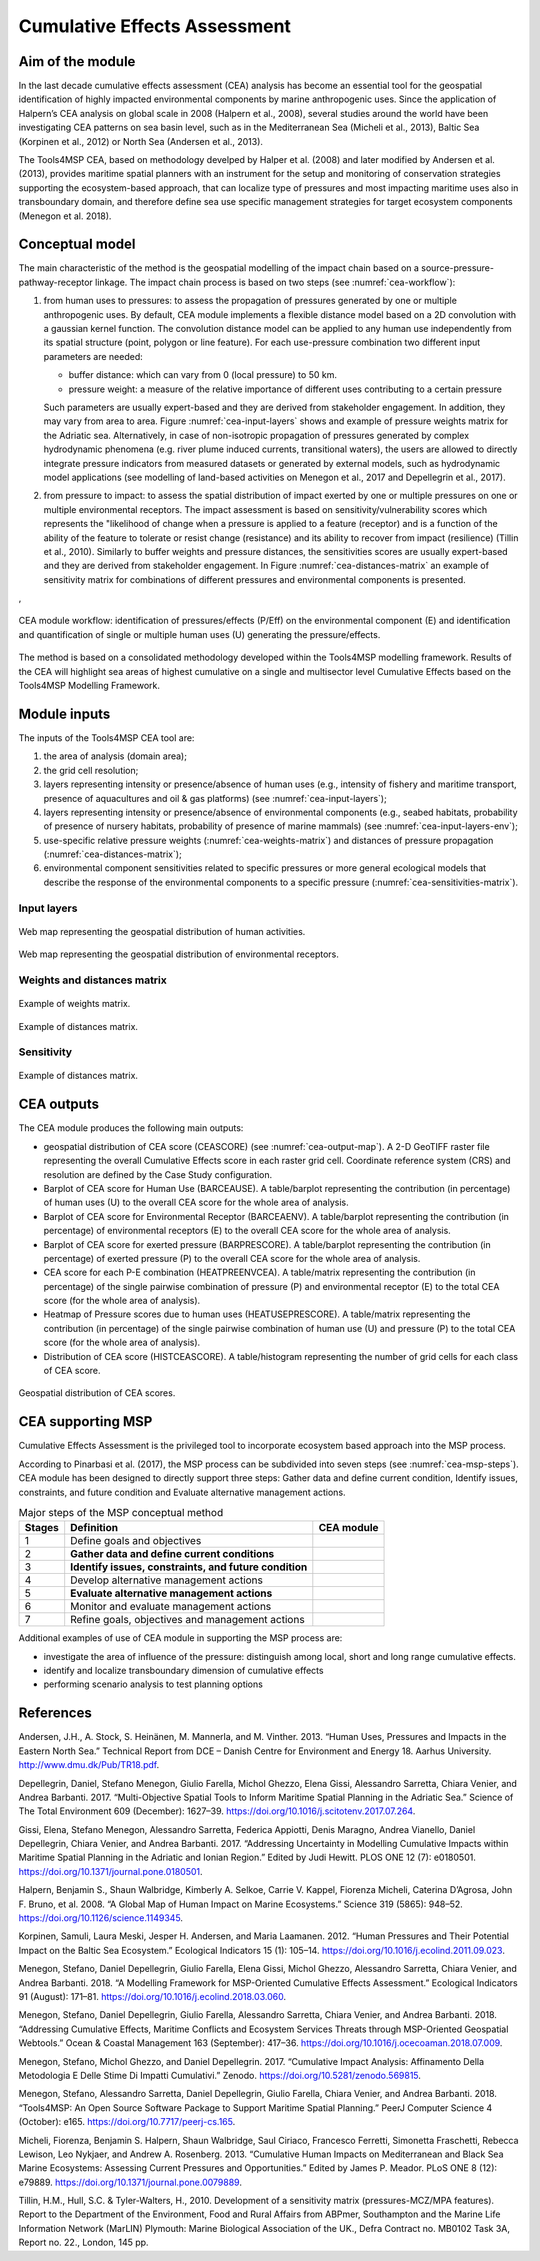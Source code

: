 Cumulative Effects Assessment
=============================

Aim of the module
-----------------
In the last decade cumulative effects assessment (CEA) analysis has become an essential tool for the geospatial
identification of highly impacted environmental components by marine anthropogenic uses. Since the application
of Halpern’s CEA analysis on global scale in 2008 (Halpern et al., 2008), several studies around the world have
been investigating CEA patterns on sea basin level, such as in the Mediterranean Sea (Micheli et al., 2013),
Baltic Sea (Korpinen et al., 2012) or North Sea (Andersen et al., 2013).

The Tools4MSP CEA, based on methodology develped by Halper et al. (2008) and later modified by
Andersen et al. (2013), provides maritime spatial planners with an instrument for the setup and
monitoring of conservation strategies supporting the ecosystem-based approach, that can localize type of
pressures and most impacting maritime uses also in transboundary domain, and therefore define sea use specific
management strategies for target ecosystem components (Menegon et al. 2018).

Conceptual model
----------------

The main characteristic of the method is the geospatial modelling of the impact chain based on a
source-pressure-pathway-receptor linkage. The impact chain process is based on two steps
(see :numref:`cea-workflow`):

1. from human uses to pressures: to assess the propagation of pressures generated by one or multiple
   anthropogenic uses. By default, CEA module implements a flexible distance model based on a 2D convolution with
   a gaussian kernel function. The convolution distance model can be applied to any human use independently from its
   spatial structure (point, polygon or line feature). For each use-pressure combination two different input
   parameters are needed:

   * buffer distance: which can vary from 0 (local pressure) to 50 km.
   * pressure weight: a measure of the relative importance of different uses contributing to a certain pressure
   Such parameters are usually expert-based and they are derived from stakeholder engagement. In addition, they may
   vary from area to area. Figure :numref:`cea-input-layers` shows and example of pressure weights matrix for the
   Adriatic sea.
   Alternatively, in case of non-isotropic propagation of
   pressures generated by complex hydrodynamic phenomena (e.g. river plume induced currents, transitional waters),
   the users are allowed to directly integrate pressure indicators from measured datasets or generated by external
   models, such as hydrodynamic model applications (see modelling of land-based activities on Menegon et al., 2017
   and Depellegrin et al., 2017).

2. from pressure to impact: to assess the spatial distribution of impact exerted by one or multiple
   pressures on one or multiple environmental receptors. The impact assessment is based on sensitivity/vulnerability
   scores which represents the "likelihood of change when a pressure is applied to a feature (receptor)
   and is a function of the ability of the feature to tolerate or resist change (resistance) and its ability to
   recover from impact (resilience) (Tillin et al., 2010). Similarly to buffer weights and pressure distances,
   the sensitivities scores are usually expert-based and they are derived from stakeholder engagement. In Figure
   :numref:`cea-distances-matrix` an example of sensitivity matrix for combinations of different pressures and
   environmental components is presented.


,


.. figure:: images/cea_workflow.png
   :alt: CEA module workflow.
   :width: 60%
   :align: center
   :name: cea-workflow

   CEA module workflow: identification of pressures/effects (P/Eff) on the environmental component (E) and
   identification and quantification of single or multiple human uses (U) generating the pressure/effects.

The method is based on a consolidated methodology developed within the Tools4MSP modelling framework. Results of the
CEA will highlight sea areas of highest cumulative on a single and multisector level Cumulative Effects based on the
Tools4MSP Modelling Framework.

.. _cea-module-inputs:

Module inputs
-------------

The inputs of the Tools4MSP CEA tool are:

1. the area of analysis (domain area);
2. the grid cell resolution;
3. layers representing intensity or presence/absence of human uses
   (e.g., intensity of fishery and maritime transport, presence of aquacultures and oil & gas platforms)
   (see :numref:`cea-input-layers`);
4. layers representing intensity or presence/absence of environmental components
   (e.g., seabed habitats, probability of presence of nursery habitats, probability
   of presence of marine mammals) (see :numref:`cea-input-layers-env`);
5. use-specific relative pressure weights (:numref:`cea-weights-matrix`)
   and distances of pressure propagation (:numref:`cea-distances-matrix`);
6. environmental component sensitivities related to specific pressures or more general ecological
   models that describe the response of the environmental components to a specific pressure
   (:numref:`cea-sensitivities-matrix`).


Input layers
++++++++++++

.. figure:: images/cea_input_layers.png
   :alt: CEA imput layer uses
   :align: center
   :name: cea-input-layers
   :width: 75%

   Web map representing the geospatial distribution of human activities.

.. figure:: images/cea_input_layers_env.png
   :alt: CEA imput layer envs
   :align: center
   :name: cea-input-layers-env
   :width: 75%

   Web map representing the geospatial distribution of environmental receptors.

Weights and distances matrix
++++++++++++++++++++++++++++

.. figure:: images/cea_weights_matrix.png
   :alt: Weights matrix for pressures combination
   :align: center
   :name: cea-weights-matrix
   :width: 75%

   Example of weights matrix.


.. figure:: images/cea_distances_matrix.png
   :alt: Distances matrix for pressures spread
   :align: center
   :name: cea-distances-matrix
   :width: 75%

   Example of distances matrix.


Sensitivity
++++++++++++++++++


.. Impact extent: [0, 3]
   Impact level: [0, 3]
   Recovery time: [0, 4]
   Confidence: [0, 1]

.. figure:: images/cea_sensitivities_matrix.png
   :alt: Sensitivities matrix
   :align: center
   :name: cea-sensitivities-matrix
   :width: 75%

   Example of distances matrix.


CEA outputs
-----------

The CEA module produces the following main outputs:

- geospatial distribution of CEA score (CEASCORE) (see :numref:`cea-output-map`).
  A 2-D GeoTIFF raster file representing the overall Cumulative Effects score in
  each raster grid cell. Coordinate reference system (CRS) and resolution are defined
  by the Case Study configuration.

- Barplot of CEA score for Human Use (BARCEAUSE). A table/barplot representing
  the contribution (in percentage) of human uses (U) to the overall CEA score for the whole area of analysis.

- Barplot of CEA score for Environmental Receptor (BARCEAENV). A table/barplot representing
  the contribution (in percentage) of environmental receptors (E) to the overall CEA score
  for the whole area of analysis.

- Barplot of CEA score for exerted pressure (BARPRESCORE). A table/barplot representing
  the contribution (in percentage) of exerted pressure (P) to the overall CEA score
  for the whole area of analysis.

- CEA score for each P-E combination (HEATPREENVCEA). A table/matrix representing
  the contribution (in percentage) of the single pairwise combination of pressure (P) and environmental
  receptor (E) to the total CEA score (for the whole area of analysis).

- Heatmap of Pressure scores due to human uses (HEATUSEPRESCORE). A table/matrix representing
  the contribution (in percentage) of the single pairwise combination of human use (U) and pressure (P)
  to the total CEA score (for the whole area of analysis).

- Distribution of CEA score (HISTCEASCORE). A table/histogram representing the number of grid cells for each
  class of CEA score.


.. figure:: images/cea_output_map.png
   :alt: Geospatial distribution of CEA scores
   :align: center
   :name: cea-output-map

   Geospatial distribution of CEA scores.



CEA supporting MSP
------------------

Cumulative Effects Assessment is the privileged tool to incorporate ecosystem based approach into the MSP process.

According to Pinarbasi et al. (2017), the MSP process can be subdivided into seven steps
(see :numref:`cea-msp-steps`). CEA module has been designed to directly support three steps:
Gather data and define current condition, Identify issues, constraints, and future condition and
Evaluate alternative management actions.

.. |logo_check| image:: ../../images/check_circle.png
   :scale: 75%


.. table:: Major steps of the MSP conceptual method
   :widths: auto
   :name: cea-msp-steps

   +--------+--------------------------------------------------------+--------------+
   | Stages |  Definition                                            | CEA module   |
   +========+========================================================+==============+
   | 1      | Define goals and objectives                            |              |
   +--------+--------------------------------------------------------+--------------+
   | 2      | **Gather data and define current conditions**          | |logo_check| |
   +--------+--------------------------------------------------------+--------------+
   | 3      | **Identify issues, constraints, and future condition** | |logo_check| |
   +--------+--------------------------------------------------------+--------------+
   | 4      | Develop alternative management actions                 |              |
   +--------+--------------------------------------------------------+--------------+
   | 5      | **Evaluate alternative management actions**            | |logo_check| |
   +--------+--------------------------------------------------------+--------------+
   | 6      | Monitor and evaluate management actions                |              |
   +--------+--------------------------------------------------------+--------------+
   | 7      | Refine goals, objectives and management actions        |              |
   +--------+--------------------------------------------------------+--------------+


Additional examples of use of CEA module in supporting the MSP process are:

* investigate the area of influence of the pressure: distinguish among local, short and long range cumulative effects.
* identify and localize transboundary dimension of cumulative effects
* performing scenario analysis to test planning options




References
----------

Andersen, J.H., A. Stock, S. Heinänen, M. Mannerla, and M. Vinther. 2013. “Human Uses, Pressures and Impacts in the Eastern North Sea.” Technical Report from DCE – Danish Centre for Environment and Energy 18. Aarhus University. http://www.dmu.dk/Pub/TR18.pdf.

Depellegrin, Daniel, Stefano Menegon, Giulio Farella, Michol Ghezzo, Elena Gissi, Alessandro Sarretta, Chiara Venier,
and Andrea Barbanti. 2017. “Multi-Objective Spatial Tools to Inform Maritime Spatial Planning in the Adriatic Sea.”
Science of The Total Environment 609 (December): 1627–39. https://doi.org/10.1016/j.scitotenv.2017.07.264.

Gissi, Elena, Stefano Menegon, Alessandro Sarretta, Federica Appiotti, Denis Maragno, Andrea Vianello, Daniel
Depellegrin, Chiara Venier, and Andrea Barbanti. 2017. “Addressing Uncertainty in Modelling Cumulative Impacts within
Maritime Spatial Planning in the Adriatic and Ionian Region.” Edited by Judi Hewitt. PLOS ONE 12 (7): e0180501.
https://doi.org/10.1371/journal.pone.0180501.

Halpern, Benjamin S., Shaun Walbridge, Kimberly A. Selkoe, Carrie V. Kappel, Fiorenza Micheli, Caterina D’Agrosa, John F. Bruno, et al. 2008. “A Global Map of Human Impact on Marine Ecosystems.” Science 319 (5865): 948–52. https://doi.org/10.1126/science.1149345.

Korpinen, Samuli, Laura Meski, Jesper H. Andersen, and Maria Laamanen. 2012. “Human Pressures and Their Potential Impact on the Baltic Sea Ecosystem.” Ecological Indicators 15 (1): 105–14. https://doi.org/10.1016/j.ecolind.2011.09.023.

Menegon, Stefano, Daniel Depellegrin, Giulio Farella, Elena Gissi, Michol Ghezzo, Alessandro Sarretta, Chiara Venier,
and Andrea Barbanti. 2018. “A Modelling Framework for MSP-Oriented Cumulative Effects Assessment.” Ecological
Indicators 91 (August): 171–81. https://doi.org/10.1016/j.ecolind.2018.03.060.

Menegon, Stefano, Daniel Depellegrin, Giulio Farella, Alessandro Sarretta, Chiara Venier, and Andrea Barbanti. 2018.
“Addressing Cumulative Effects, Maritime Conflicts and Ecosystem Services Threats through MSP-Oriented Geospatial
Webtools.” Ocean & Coastal Management 163 (September): 417–36. https://doi.org/10.1016/j.ocecoaman.2018.07.009.

Menegon, Stefano, Michol Ghezzo, and Daniel Depellegrin. 2017. “Cumulative Impact Analysis: Affinamento Della
Metodologia E Delle Stime Di Impatti Cumulativi.” Zenodo. https://doi.org/10.5281/zenodo.569815.

Menegon, Stefano, Alessandro Sarretta, Daniel Depellegrin, Giulio Farella, Chiara Venier, and Andrea Barbanti. 2018.
“Tools4MSP: An Open Source Software Package to Support Maritime Spatial Planning.” PeerJ Computer Science 4 (October):
e165. https://doi.org/10.7717/peerj-cs.165.

Micheli, Fiorenza, Benjamin S. Halpern, Shaun Walbridge, Saul Ciriaco, Francesco Ferretti, Simonetta Fraschetti, Rebecca Lewison, Leo Nykjaer, and Andrew A. Rosenberg. 2013. “Cumulative Human Impacts on Mediterranean and Black Sea Marine Ecosystems: Assessing Current Pressures and Opportunities.” Edited by James P. Meador. PLoS ONE 8 (12): e79889. https://doi.org/10.1371/journal.pone.0079889.

Tillin, H.M., Hull, S.C. & Tyler-Walters, H., 2010. Development of a sensitivity matrix (pressures-MCZ/MPA features). Report to the Department of the Environment, Food and Rural Affairs from ABPmer, Southampton and the Marine Life Information Network (MarLIN) Plymouth: Marine Biological Association of the UK., Defra Contract no. MB0102 Task 3A, Report no. 22., London, 145 pp.